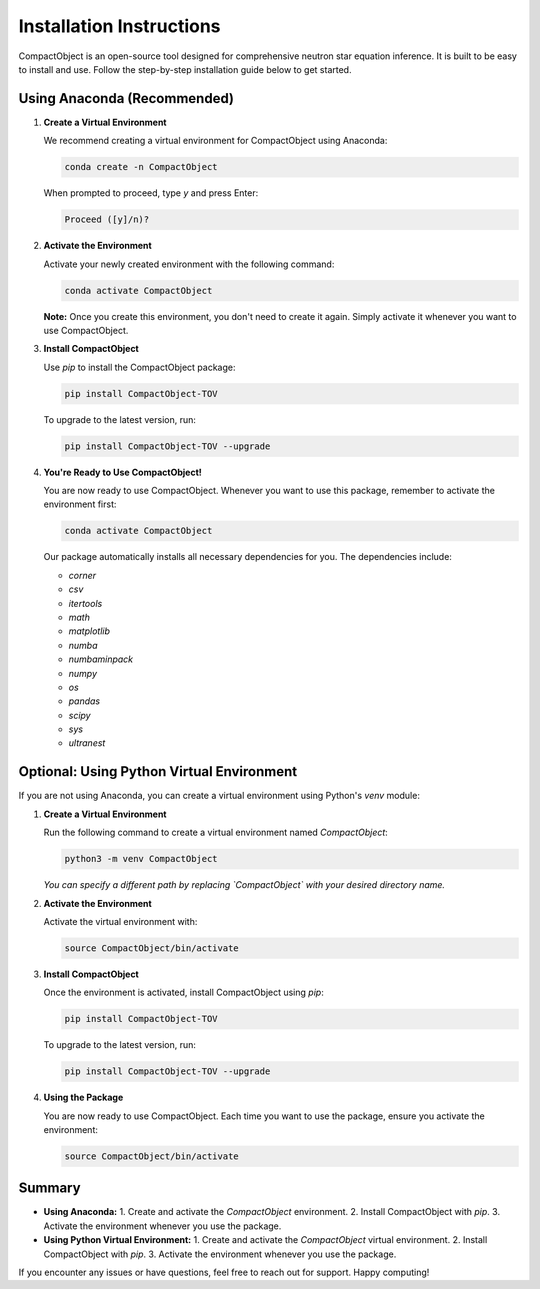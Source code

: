 Installation Instructions
=========================

CompactObject is an open-source tool designed for comprehensive neutron star equation inference. It is built to be easy to install and use. Follow the step-by-step installation guide below to get started.

Using Anaconda (Recommended)
---------------------------

1. **Create a Virtual Environment**

   We recommend creating a virtual environment for CompactObject using Anaconda:

   .. code-block:: bash

       conda create -n CompactObject

   When prompted to proceed, type `y` and press Enter:

   .. code-block:: none

       Proceed ([y]/n)?

2. **Activate the Environment**

   Activate your newly created environment with the following command:

   .. code-block:: bash

       conda activate CompactObject

   **Note:** Once you create this environment, you don't need to create it again. Simply activate it whenever you want to use CompactObject.

3. **Install CompactObject**

   Use `pip` to install the CompactObject package:

   .. code-block:: bash

       pip install CompactObject-TOV

   To upgrade to the latest version, run:

   .. code-block:: bash

       pip install CompactObject-TOV --upgrade

4. **You're Ready to Use CompactObject!**

   You are now ready to use CompactObject. Whenever you want to use this package, remember to activate the environment first:

   .. code-block:: bash

       conda activate CompactObject

   Our package automatically installs all necessary dependencies for you. The dependencies include:

   - `corner`
   - `csv`
   - `itertools`
   - `math`
   - `matplotlib`
   - `numba`
   - `numbaminpack`
   - `numpy`
   - `os`
   - `pandas`
   - `scipy`
   - `sys`
   - `ultranest`

Optional: Using Python Virtual Environment
------------------------------------------

If you are not using Anaconda, you can create a virtual environment using Python's `venv` module:

1. **Create a Virtual Environment**

   Run the following command to create a virtual environment named `CompactObject`:

   .. code-block:: bash

       python3 -m venv CompactObject

   *You can specify a different path by replacing `CompactObject` with your desired directory name.*

2. **Activate the Environment**

   Activate the virtual environment with:

   .. code-block:: bash

       source CompactObject/bin/activate

3. **Install CompactObject**

   Once the environment is activated, install CompactObject using `pip`:

   .. code-block:: bash

       pip install CompactObject-TOV

   To upgrade to the latest version, run:

   .. code-block:: bash

       pip install CompactObject-TOV --upgrade

4. **Using the Package**

   You are now ready to use CompactObject. Each time you want to use the package, ensure you activate the environment:

   .. code-block:: bash

       source CompactObject/bin/activate

Summary
-------

- **Using Anaconda:**
  1. Create and activate the `CompactObject` environment.
  2. Install CompactObject with `pip`.
  3. Activate the environment whenever you use the package.

- **Using Python Virtual Environment:**
  1. Create and activate the `CompactObject` virtual environment.
  2. Install CompactObject with `pip`.
  3. Activate the environment whenever you use the package.

If you encounter any issues or have questions, feel free to reach out for support. Happy computing!
